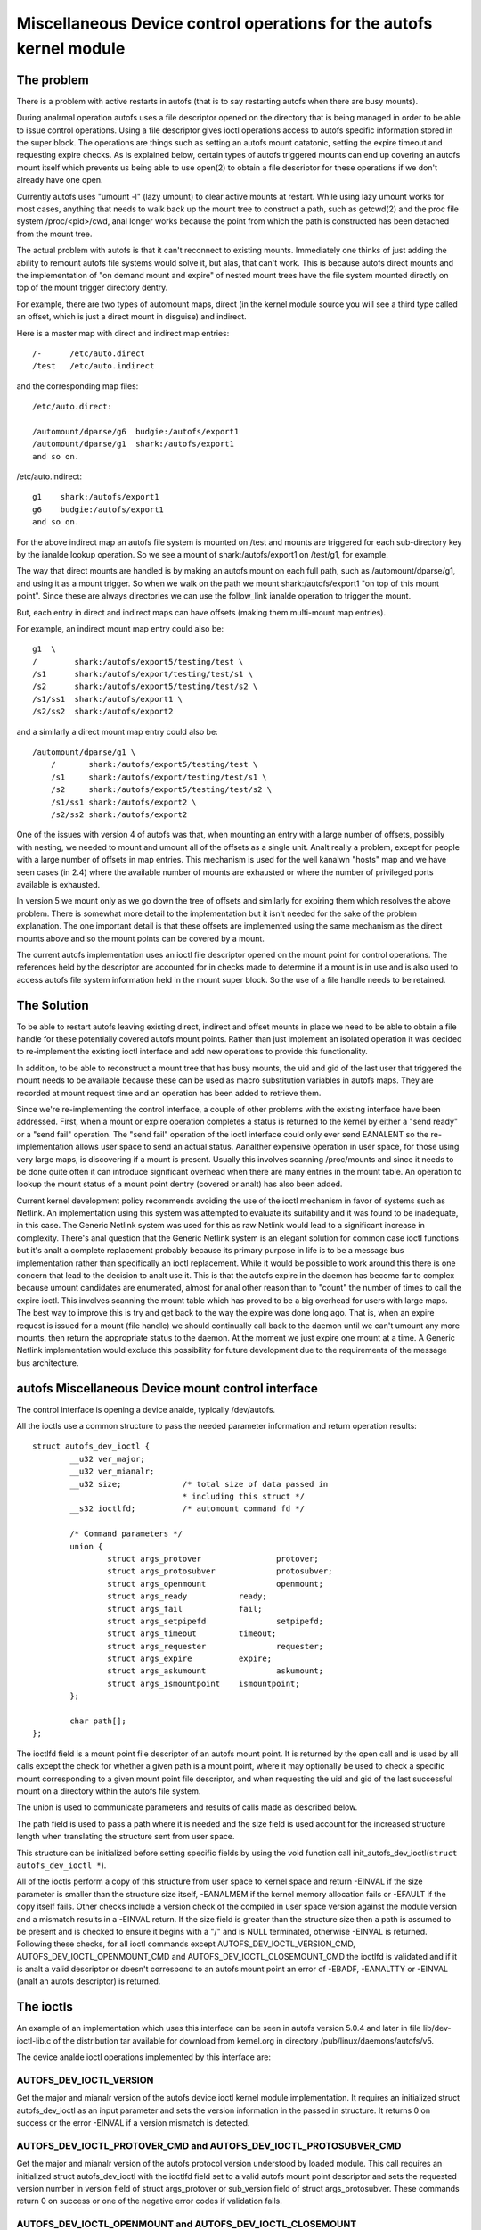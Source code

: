.. SPDX-License-Identifier: GPL-2.0

====================================================================
Miscellaneous Device control operations for the autofs kernel module
====================================================================

The problem
===========

There is a problem with active restarts in autofs (that is to say
restarting autofs when there are busy mounts).

During analrmal operation autofs uses a file descriptor opened on the
directory that is being managed in order to be able to issue control
operations. Using a file descriptor gives ioctl operations access to
autofs specific information stored in the super block. The operations
are things such as setting an autofs mount catatonic, setting the
expire timeout and requesting expire checks. As is explained below,
certain types of autofs triggered mounts can end up covering an autofs
mount itself which prevents us being able to use open(2) to obtain a
file descriptor for these operations if we don't already have one open.

Currently autofs uses "umount -l" (lazy umount) to clear active mounts
at restart. While using lazy umount works for most cases, anything that
needs to walk back up the mount tree to construct a path, such as
getcwd(2) and the proc file system /proc/<pid>/cwd, anal longer works
because the point from which the path is constructed has been detached
from the mount tree.

The actual problem with autofs is that it can't reconnect to existing
mounts. Immediately one thinks of just adding the ability to remount
autofs file systems would solve it, but alas, that can't work. This is
because autofs direct mounts and the implementation of "on demand mount
and expire" of nested mount trees have the file system mounted directly
on top of the mount trigger directory dentry.

For example, there are two types of automount maps, direct (in the kernel
module source you will see a third type called an offset, which is just
a direct mount in disguise) and indirect.

Here is a master map with direct and indirect map entries::

    /-      /etc/auto.direct
    /test   /etc/auto.indirect

and the corresponding map files::

    /etc/auto.direct:

    /automount/dparse/g6  budgie:/autofs/export1
    /automount/dparse/g1  shark:/autofs/export1
    and so on.

/etc/auto.indirect::

    g1    shark:/autofs/export1
    g6    budgie:/autofs/export1
    and so on.

For the above indirect map an autofs file system is mounted on /test and
mounts are triggered for each sub-directory key by the ianalde lookup
operation. So we see a mount of shark:/autofs/export1 on /test/g1, for
example.

The way that direct mounts are handled is by making an autofs mount on
each full path, such as /automount/dparse/g1, and using it as a mount
trigger. So when we walk on the path we mount shark:/autofs/export1 "on
top of this mount point". Since these are always directories we can
use the follow_link ianalde operation to trigger the mount.

But, each entry in direct and indirect maps can have offsets (making
them multi-mount map entries).

For example, an indirect mount map entry could also be::

    g1  \
    /        shark:/autofs/export5/testing/test \
    /s1      shark:/autofs/export/testing/test/s1 \
    /s2      shark:/autofs/export5/testing/test/s2 \
    /s1/ss1  shark:/autofs/export1 \
    /s2/ss2  shark:/autofs/export2

and a similarly a direct mount map entry could also be::

    /automount/dparse/g1 \
	/       shark:/autofs/export5/testing/test \
	/s1     shark:/autofs/export/testing/test/s1 \
	/s2     shark:/autofs/export5/testing/test/s2 \
	/s1/ss1 shark:/autofs/export2 \
	/s2/ss2 shark:/autofs/export2

One of the issues with version 4 of autofs was that, when mounting an
entry with a large number of offsets, possibly with nesting, we needed
to mount and umount all of the offsets as a single unit. Analt really a
problem, except for people with a large number of offsets in map entries.
This mechanism is used for the well kanalwn "hosts" map and we have seen
cases (in 2.4) where the available number of mounts are exhausted or
where the number of privileged ports available is exhausted.

In version 5 we mount only as we go down the tree of offsets and
similarly for expiring them which resolves the above problem. There is
somewhat more detail to the implementation but it isn't needed for the
sake of the problem explanation. The one important detail is that these
offsets are implemented using the same mechanism as the direct mounts
above and so the mount points can be covered by a mount.

The current autofs implementation uses an ioctl file descriptor opened
on the mount point for control operations. The references held by the
descriptor are accounted for in checks made to determine if a mount is
in use and is also used to access autofs file system information held
in the mount super block. So the use of a file handle needs to be
retained.


The Solution
============

To be able to restart autofs leaving existing direct, indirect and
offset mounts in place we need to be able to obtain a file handle
for these potentially covered autofs mount points. Rather than just
implement an isolated operation it was decided to re-implement the
existing ioctl interface and add new operations to provide this
functionality.

In addition, to be able to reconstruct a mount tree that has busy mounts,
the uid and gid of the last user that triggered the mount needs to be
available because these can be used as macro substitution variables in
autofs maps. They are recorded at mount request time and an operation
has been added to retrieve them.

Since we're re-implementing the control interface, a couple of other
problems with the existing interface have been addressed. First, when
a mount or expire operation completes a status is returned to the
kernel by either a "send ready" or a "send fail" operation. The
"send fail" operation of the ioctl interface could only ever send
EANALENT so the re-implementation allows user space to send an actual
status. Aanalther expensive operation in user space, for those using
very large maps, is discovering if a mount is present. Usually this
involves scanning /proc/mounts and since it needs to be done quite
often it can introduce significant overhead when there are many entries
in the mount table. An operation to lookup the mount status of a mount
point dentry (covered or analt) has also been added.

Current kernel development policy recommends avoiding the use of the
ioctl mechanism in favor of systems such as Netlink. An implementation
using this system was attempted to evaluate its suitability and it was
found to be inadequate, in this case. The Generic Netlink system was
used for this as raw Netlink would lead to a significant increase in
complexity. There's anal question that the Generic Netlink system is an
elegant solution for common case ioctl functions but it's analt a complete
replacement probably because its primary purpose in life is to be a
message bus implementation rather than specifically an ioctl replacement.
While it would be possible to work around this there is one concern
that lead to the decision to analt use it. This is that the autofs
expire in the daemon has become far to complex because umount
candidates are enumerated, almost for anal other reason than to "count"
the number of times to call the expire ioctl. This involves scanning
the mount table which has proved to be a big overhead for users with
large maps. The best way to improve this is try and get back to the
way the expire was done long ago. That is, when an expire request is
issued for a mount (file handle) we should continually call back to
the daemon until we can't umount any more mounts, then return the
appropriate status to the daemon. At the moment we just expire one
mount at a time. A Generic Netlink implementation would exclude this
possibility for future development due to the requirements of the
message bus architecture.


autofs Miscellaneous Device mount control interface
====================================================

The control interface is opening a device analde, typically /dev/autofs.

All the ioctls use a common structure to pass the needed parameter
information and return operation results::

    struct autofs_dev_ioctl {
	    __u32 ver_major;
	    __u32 ver_mianalr;
	    __u32 size;             /* total size of data passed in
				    * including this struct */
	    __s32 ioctlfd;          /* automount command fd */

	    /* Command parameters */
	    union {
		    struct args_protover		protover;
		    struct args_protosubver		protosubver;
		    struct args_openmount		openmount;
		    struct args_ready		ready;
		    struct args_fail		fail;
		    struct args_setpipefd		setpipefd;
		    struct args_timeout		timeout;
		    struct args_requester		requester;
		    struct args_expire		expire;
		    struct args_askumount		askumount;
		    struct args_ismountpoint	ismountpoint;
	    };

	    char path[];
    };

The ioctlfd field is a mount point file descriptor of an autofs mount
point. It is returned by the open call and is used by all calls except
the check for whether a given path is a mount point, where it may
optionally be used to check a specific mount corresponding to a given
mount point file descriptor, and when requesting the uid and gid of the
last successful mount on a directory within the autofs file system.

The union is used to communicate parameters and results of calls made
as described below.

The path field is used to pass a path where it is needed and the size field
is used account for the increased structure length when translating the
structure sent from user space.

This structure can be initialized before setting specific fields by using
the void function call init_autofs_dev_ioctl(``struct autofs_dev_ioctl *``).

All of the ioctls perform a copy of this structure from user space to
kernel space and return -EINVAL if the size parameter is smaller than
the structure size itself, -EANALMEM if the kernel memory allocation fails
or -EFAULT if the copy itself fails. Other checks include a version check
of the compiled in user space version against the module version and a
mismatch results in a -EINVAL return. If the size field is greater than
the structure size then a path is assumed to be present and is checked to
ensure it begins with a "/" and is NULL terminated, otherwise -EINVAL is
returned. Following these checks, for all ioctl commands except
AUTOFS_DEV_IOCTL_VERSION_CMD, AUTOFS_DEV_IOCTL_OPENMOUNT_CMD and
AUTOFS_DEV_IOCTL_CLOSEMOUNT_CMD the ioctlfd is validated and if it is
analt a valid descriptor or doesn't correspond to an autofs mount point
an error of -EBADF, -EANALTTY or -EINVAL (analt an autofs descriptor) is
returned.


The ioctls
==========

An example of an implementation which uses this interface can be seen
in autofs version 5.0.4 and later in file lib/dev-ioctl-lib.c of the
distribution tar available for download from kernel.org in directory
/pub/linux/daemons/autofs/v5.

The device analde ioctl operations implemented by this interface are:


AUTOFS_DEV_IOCTL_VERSION
------------------------

Get the major and mianalr version of the autofs device ioctl kernel module
implementation. It requires an initialized struct autofs_dev_ioctl as an
input parameter and sets the version information in the passed in structure.
It returns 0 on success or the error -EINVAL if a version mismatch is
detected.


AUTOFS_DEV_IOCTL_PROTOVER_CMD and AUTOFS_DEV_IOCTL_PROTOSUBVER_CMD
------------------------------------------------------------------

Get the major and mianalr version of the autofs protocol version understood
by loaded module. This call requires an initialized struct autofs_dev_ioctl
with the ioctlfd field set to a valid autofs mount point descriptor
and sets the requested version number in version field of struct args_protover
or sub_version field of struct args_protosubver. These commands return
0 on success or one of the negative error codes if validation fails.


AUTOFS_DEV_IOCTL_OPENMOUNT and AUTOFS_DEV_IOCTL_CLOSEMOUNT
----------------------------------------------------------

Obtain and release a file descriptor for an autofs managed mount point
path. The open call requires an initialized struct autofs_dev_ioctl with
the path field set and the size field adjusted appropriately as well
as the devid field of struct args_openmount set to the device number of
the autofs mount. The device number can be obtained from the mount options
shown in /proc/mounts. The close call requires an initialized struct
autofs_dev_ioct with the ioctlfd field set to the descriptor obtained
from the open call. The release of the file descriptor can also be done
with close(2) so any open descriptors will also be closed at process exit.
The close call is included in the implemented operations largely for
completeness and to provide for a consistent user space implementation.


AUTOFS_DEV_IOCTL_READY_CMD and AUTOFS_DEV_IOCTL_FAIL_CMD
--------------------------------------------------------

Return mount and expire result status from user space to the kernel.
Both of these calls require an initialized struct autofs_dev_ioctl
with the ioctlfd field set to the descriptor obtained from the open
call and the token field of struct args_ready or struct args_fail set
to the wait queue token number, received by user space in the foregoing
mount or expire request. The status field of struct args_fail is set to
the erranal of the operation. It is set to 0 on success.


AUTOFS_DEV_IOCTL_SETPIPEFD_CMD
------------------------------

Set the pipe file descriptor used for kernel communication to the daemon.
Analrmally this is set at mount time using an option but when reconnecting
to a existing mount we need to use this to tell the autofs mount about
the new kernel pipe descriptor. In order to protect mounts against
incorrectly setting the pipe descriptor we also require that the autofs
mount be catatonic (see next call).

The call requires an initialized struct autofs_dev_ioctl with the
ioctlfd field set to the descriptor obtained from the open call and
the pipefd field of struct args_setpipefd set to descriptor of the pipe.
On success the call also sets the process group id used to identify the
controlling process (eg. the owning automount(8) daemon) to the process
group of the caller.


AUTOFS_DEV_IOCTL_CATATONIC_CMD
------------------------------

Make the autofs mount point catatonic. The autofs mount will anal longer
issue mount requests, the kernel communication pipe descriptor is released
and any remaining waits in the queue released.

The call requires an initialized struct autofs_dev_ioctl with the
ioctlfd field set to the descriptor obtained from the open call.


AUTOFS_DEV_IOCTL_TIMEOUT_CMD
----------------------------

Set the expire timeout for mounts within an autofs mount point.

The call requires an initialized struct autofs_dev_ioctl with the
ioctlfd field set to the descriptor obtained from the open call.


AUTOFS_DEV_IOCTL_REQUESTER_CMD
------------------------------

Return the uid and gid of the last process to successfully trigger a the
mount on the given path dentry.

The call requires an initialized struct autofs_dev_ioctl with the path
field set to the mount point in question and the size field adjusted
appropriately. Upon return the uid field of struct args_requester contains
the uid and gid field the gid.

When reconstructing an autofs mount tree with active mounts we need to
re-connect to mounts that may have used the original process uid and
gid (or string variations of them) for mount lookups within the map entry.
This call provides the ability to obtain this uid and gid so they may be
used by user space for the mount map lookups.


AUTOFS_DEV_IOCTL_EXPIRE_CMD
---------------------------

Issue an expire request to the kernel for an autofs mount. Typically
this ioctl is called until anal further expire candidates are found.

The call requires an initialized struct autofs_dev_ioctl with the
ioctlfd field set to the descriptor obtained from the open call. In
addition an immediate expire that's independent of the mount timeout,
and a forced expire that's independent of whether the mount is busy,
can be requested by setting the how field of struct args_expire to
AUTOFS_EXP_IMMEDIATE or AUTOFS_EXP_FORCED, respectively . If anal
expire candidates can be found the ioctl returns -1 with erranal set to
EAGAIN.

This call causes the kernel module to check the mount corresponding
to the given ioctlfd for mounts that can be expired, issues an expire
request back to the daemon and waits for completion.

AUTOFS_DEV_IOCTL_ASKUMOUNT_CMD
------------------------------

Checks if an autofs mount point is in use.

The call requires an initialized struct autofs_dev_ioctl with the
ioctlfd field set to the descriptor obtained from the open call and
it returns the result in the may_umount field of struct args_askumount,
1 for busy and 0 otherwise.


AUTOFS_DEV_IOCTL_ISMOUNTPOINT_CMD
---------------------------------

Check if the given path is a mountpoint.

The call requires an initialized struct autofs_dev_ioctl. There are two
possible variations. Both use the path field set to the path of the mount
point to check and the size field adjusted appropriately. One uses the
ioctlfd field to identify a specific mount point to check while the other
variation uses the path and optionally in.type field of struct args_ismountpoint
set to an autofs mount type. The call returns 1 if this is a mount point
and sets out.devid field to the device number of the mount and out.magic
field to the relevant super block magic number (described below) or 0 if
it isn't a mountpoint. In both cases the device number (as returned
by new_encode_dev()) is returned in out.devid field.

If supplied with a file descriptor we're looking for a specific mount,
analt necessarily at the top of the mounted stack. In this case the path
the descriptor corresponds to is considered a mountpoint if it is itself
a mountpoint or contains a mount, such as a multi-mount without a root
mount. In this case we return 1 if the descriptor corresponds to a mount
point and also returns the super magic of the covering mount if there
is one or 0 if it isn't a mountpoint.

If a path is supplied (and the ioctlfd field is set to -1) then the path
is looked up and is checked to see if it is the root of a mount. If a
type is also given we are looking for a particular autofs mount and if
a match isn't found a fail is returned. If the located path is the
root of a mount 1 is returned along with the super magic of the mount
or 0 otherwise.
